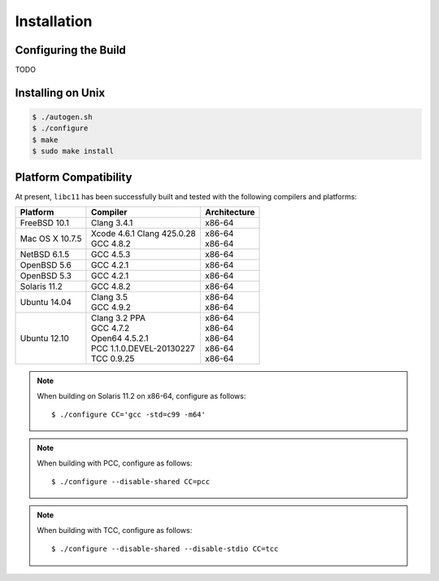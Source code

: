 .. index:: installation

Installation
============

Configuring the Build
---------------------

TODO

Installing on Unix
------------------

.. code-block:: bash

   $ ./autogen.sh
   $ ./configure
   $ make
   $ sudo make install

Platform Compatibility
----------------------

At present, ``libc11`` has been successfully built and tested with the
following compilers and platforms:

======================= =============================== ========================
Platform                Compiler                        Architecture
======================= =============================== ========================
FreeBSD 10.1            | Clang 3.4.1                   | x86-64
Mac OS X 10.7.5         | Xcode 4.6.1 Clang 425.0.28    | x86-64
                        | GCC 4.8.2                     | x86-64
NetBSD 6.1.5            | GCC 4.5.3                     | x86-64
OpenBSD 5.6             | GCC 4.2.1                     | x86-64
OpenBSD 5.3             | GCC 4.2.1                     | x86-64
Solaris 11.2            | GCC 4.8.2                     | x86-64
Ubuntu 14.04            | Clang 3.5                     | x86-64
                        | GCC 4.9.2                     | x86-64
Ubuntu 12.10            | Clang 3.2 PPA                 | x86-64
                        | GCC 4.7.2                     | x86-64
                        | Open64 4.5.2.1                | x86-64
                        | PCC 1.1.0.DEVEL-20130227      | x86-64
                        | TCC 0.9.25                    | x86-64
======================= =============================== ========================

.. note::

   When building on Solaris 11.2 on x86-64, configure as follows::

      $ ./configure CC='gcc -std=c99 -m64'

.. note::

   When building with PCC, configure as follows::

      $ ./configure --disable-shared CC=pcc

.. note::

   When building with TCC, configure as follows::

      $ ./configure --disable-shared --disable-stdio CC=tcc
